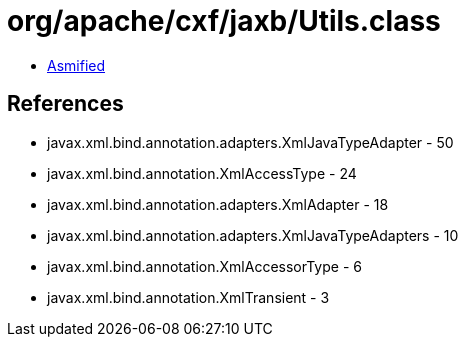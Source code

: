 = org/apache/cxf/jaxb/Utils.class

 - link:Utils-asmified.java[Asmified]

== References

 - javax.xml.bind.annotation.adapters.XmlJavaTypeAdapter - 50
 - javax.xml.bind.annotation.XmlAccessType - 24
 - javax.xml.bind.annotation.adapters.XmlAdapter - 18
 - javax.xml.bind.annotation.adapters.XmlJavaTypeAdapters - 10
 - javax.xml.bind.annotation.XmlAccessorType - 6
 - javax.xml.bind.annotation.XmlTransient - 3
